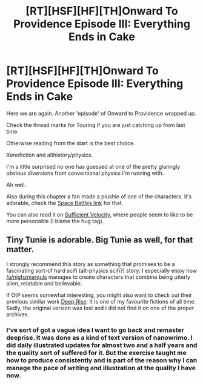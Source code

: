 #+TITLE: [RT][HSF][HF][TH]Onward To Providence Episode III: Everything Ends in Cake

* [RT][HSF][HF][TH]Onward To Providence Episode III: Everything Ends in Cake
:PROPERTIES:
:Author: Nighzmarquls
:Score: 10
:DateUnix: 1523216352.0
:DateShort: 2018-Apr-09
:END:
Here we are again. Another 'episode' of Onward to Providence wrapped up.

Check the thread marks for Touring if you are just catching up from last time.

Otherwise reading from the start is the best choice.

Xenofiction and althistory/physics.

I'm a little surprised no one has guessed at one of the pretty glaringly obvious diversions from conventional physics I'm running with.

Ah well.

Also during this chapter a fan made a plushie of one of the characters. it's adorable, check the [[https://forums.spacebattles.com/threads/onward-to-providence-original-fiction.616857/][Space Battles link]] for that.

You can also read it on [[https://forums.sufficientvelocity.com/threads/onward-to-providence-original-fiction.45926/][Sufficient Velocity]], where people seem to like to be more personable (I blame the hug tag).


** Tiny Tunie is adorable. Big Tunie as well, for that matter.

I strongly recommend this story as something that promises to be a fascinating sort-of hard scifi (alt-physics scifi?) story. I especially enjoy how [[/u/nighzmarquls]] manages to create characters that combine being utterly alien, relatable and believable.

If OtP seems somewhat interesting, you might also want to check out their previous similar work [[https://web.archive.org/web/20150421102920/http://mspaforums.com/showthread.php?46308-Deep-Rise-An-Illustrated-Xenofiction-Adventure][Deep Rise]]. It is one of my favourite fictions of all time. Sadly, the original version was lost and I did not find it on one of the proper archives.
:PROPERTIES:
:Author: torac
:Score: 3
:DateUnix: 1523254542.0
:DateShort: 2018-Apr-09
:END:

*** I've sort of got a vague idea I want to go back and remaster deeprise. It was done as a kind of text version of nanowrimo. I did daily illustrated updates for almost two and a half years and the quality sort of suffered for it. But the exercise taught me how to produce consistently and is part of the reason why I can manage the pace of writing and illustration at the quality I have now.
:PROPERTIES:
:Author: Nighzmarquls
:Score: 2
:DateUnix: 1523254960.0
:DateShort: 2018-Apr-09
:END:
